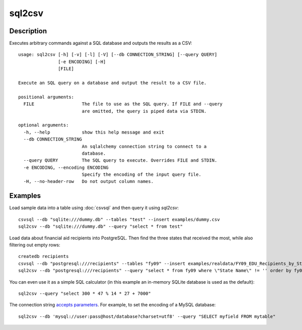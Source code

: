 =======
sql2csv
=======

Description
===========

Executes arbitrary commands against a SQL database and outputs the results as a CSV::

    usage: sql2csv [-h] [-v] [-l] [-V] [--db CONNECTION_STRING] [--query QUERY]
                   [-e ENCODING] [-H]
                   [FILE]

    Execute an SQL query on a database and output the result to a CSV file.

    positional arguments:
      FILE                  The file to use as the SQL query. If FILE and --query
                            are omitted, the query is piped data via STDIN.

    optional arguments:
      -h, --help            show this help message and exit
      --db CONNECTION_STRING
                            An sqlalchemy connection string to connect to a
                            database.
      --query QUERY         The SQL query to execute. Overrides FILE and STDIN.
      -e ENCODING, --encoding ENCODING
                            Specify the encoding of the input query file.
      -H, --no-header-row   Do not output column names.

Examples
========

Load sample data into a table using :doc:`csvsql` and then query it using `sql2csv`::

    csvsql --db "sqlite:///dummy.db" --tables "test" --insert examples/dummy.csv
    sql2csv --db "sqlite:///dummy.db" --query "select * from test"

Load data about financial aid recipients into PostgreSQL. Then find the three states that received the most, while also filtering out empty rows::

    createdb recipients
    csvsql --db "postgresql:///recipients" --tables "fy09" --insert examples/realdata/FY09_EDU_Recipients_by_State.csv
    sql2csv --db "postgresql:///recipients" --query "select * from fy09 where \"State Name\" != '' order by fy09.\"TOTAL\" limit 3"

You can even use it as a simple SQL calculator (in this example an in-memory SQLite database is used as the default)::

    sql2csv --query "select 300 * 47 % 14 * 27 + 7000"

The connection string `accepts parameters <https://docs.sqlalchemy.org/en/rel_1_0/core/engines.html#engine-creation-api>`_. For example, to set the encoding of a MySQL database::

    sql2csv --db 'mysql://user:pass@host/database?charset=utf8' --query "SELECT myfield FROM mytable"
